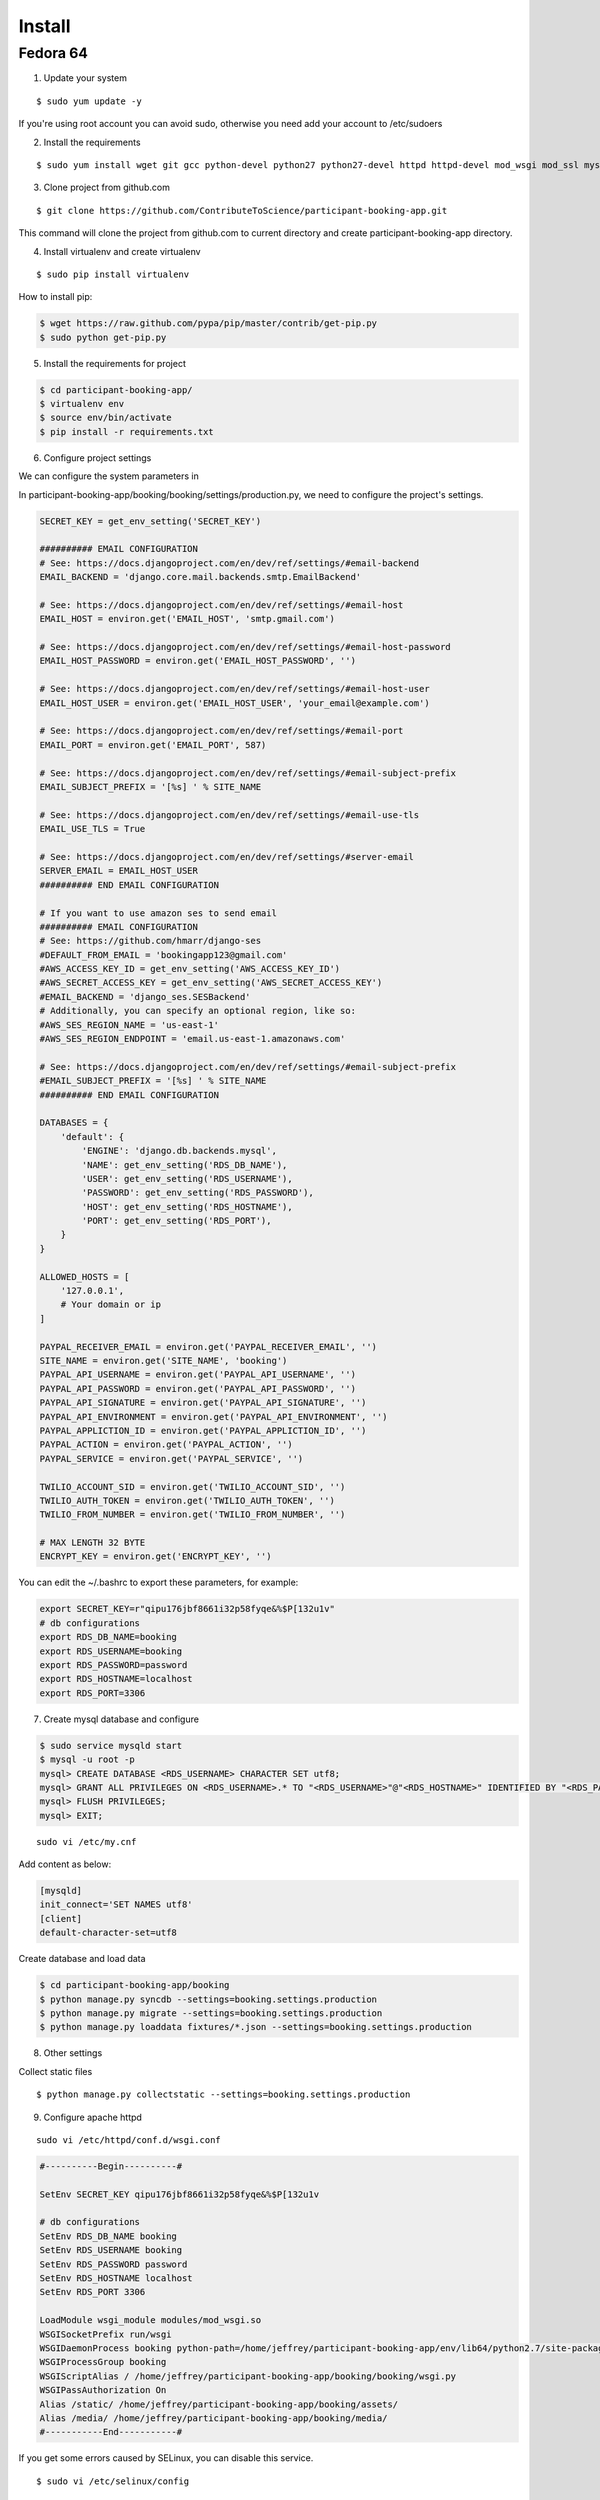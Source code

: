 Install
=========

Fedora 64
---------

1. Update your system

::

    $ sudo yum update -y

If you're using root account you can avoid sudo, otherwise you need add your account to /etc/sudoers

2. Install the requirements

::

    $ sudo yum install wget git gcc python-devel python27 python27-devel httpd httpd-devel mod_wsgi mod_ssl mysql mysql-server mysql-devel -y

3. Clone project from github.com

::

    $ git clone https://github.com/ContributeToScience/participant-booking-app.git

This command will clone the project from github.com to current directory and create participant-booking-app directory.

4. Install virtualenv and create virtualenv

::

    $ sudo pip install virtualenv

How to install pip:

.. code-block:: c::

    $ wget https://raw.github.com/pypa/pip/master/contrib/get-pip.py
    $ sudo python get-pip.py

5. Install the requirements for project

.. code-block:: c::

    $ cd participant-booking-app/
    $ virtualenv env
    $ source env/bin/activate
    $ pip install -r requirements.txt

6. Configure project settings

We can configure the system parameters in

In participant-booking-app/booking/booking/settings/production.py, we need to configure the project's settings.

.. code-block:: python::

    SECRET_KEY = get_env_setting('SECRET_KEY')

    ########## EMAIL CONFIGURATION
    # See: https://docs.djangoproject.com/en/dev/ref/settings/#email-backend
    EMAIL_BACKEND = 'django.core.mail.backends.smtp.EmailBackend'

    # See: https://docs.djangoproject.com/en/dev/ref/settings/#email-host
    EMAIL_HOST = environ.get('EMAIL_HOST', 'smtp.gmail.com')

    # See: https://docs.djangoproject.com/en/dev/ref/settings/#email-host-password
    EMAIL_HOST_PASSWORD = environ.get('EMAIL_HOST_PASSWORD', '')

    # See: https://docs.djangoproject.com/en/dev/ref/settings/#email-host-user
    EMAIL_HOST_USER = environ.get('EMAIL_HOST_USER', 'your_email@example.com')

    # See: https://docs.djangoproject.com/en/dev/ref/settings/#email-port
    EMAIL_PORT = environ.get('EMAIL_PORT', 587)

    # See: https://docs.djangoproject.com/en/dev/ref/settings/#email-subject-prefix
    EMAIL_SUBJECT_PREFIX = '[%s] ' % SITE_NAME

    # See: https://docs.djangoproject.com/en/dev/ref/settings/#email-use-tls
    EMAIL_USE_TLS = True

    # See: https://docs.djangoproject.com/en/dev/ref/settings/#server-email
    SERVER_EMAIL = EMAIL_HOST_USER
    ########## END EMAIL CONFIGURATION

    # If you want to use amazon ses to send email
    ########## EMAIL CONFIGURATION
    # See: https://github.com/hmarr/django-ses
    #DEFAULT_FROM_EMAIL = 'bookingapp123@gmail.com'
    #AWS_ACCESS_KEY_ID = get_env_setting('AWS_ACCESS_KEY_ID')
    #AWS_SECRET_ACCESS_KEY = get_env_setting('AWS_SECRET_ACCESS_KEY')
    #EMAIL_BACKEND = 'django_ses.SESBackend'
    # Additionally, you can specify an optional region, like so:
    #AWS_SES_REGION_NAME = 'us-east-1'
    #AWS_SES_REGION_ENDPOINT = 'email.us-east-1.amazonaws.com'

    # See: https://docs.djangoproject.com/en/dev/ref/settings/#email-subject-prefix
    #EMAIL_SUBJECT_PREFIX = '[%s] ' % SITE_NAME
    ########## END EMAIL CONFIGURATION

    DATABASES = {
        'default': {
            'ENGINE': 'django.db.backends.mysql',
            'NAME': get_env_setting('RDS_DB_NAME'),
            'USER': get_env_setting('RDS_USERNAME'),
            'PASSWORD': get_env_setting('RDS_PASSWORD'),
            'HOST': get_env_setting('RDS_HOSTNAME'),
            'PORT': get_env_setting('RDS_PORT'),
        }
    }

    ALLOWED_HOSTS = [
        '127.0.0.1',
        # Your domain or ip
    ]

    PAYPAL_RECEIVER_EMAIL = environ.get('PAYPAL_RECEIVER_EMAIL', '')
    SITE_NAME = environ.get('SITE_NAME', 'booking')
    PAYPAL_API_USERNAME = environ.get('PAYPAL_API_USERNAME', '')
    PAYPAL_API_PASSWORD = environ.get('PAYPAL_API_PASSWORD', '')
    PAYPAL_API_SIGNATURE = environ.get('PAYPAL_API_SIGNATURE', '')
    PAYPAL_API_ENVIRONMENT = environ.get('PAYPAL_API_ENVIRONMENT', '')
    PAYPAL_APPLICTION_ID = environ.get('PAYPAL_APPLICTION_ID', '')
    PAYPAL_ACTION = environ.get('PAYPAL_ACTION', '')
    PAYPAL_SERVICE = environ.get('PAYPAL_SERVICE', '')

    TWILIO_ACCOUNT_SID = environ.get('TWILIO_ACCOUNT_SID', '')
    TWILIO_AUTH_TOKEN = environ.get('TWILIO_AUTH_TOKEN', '')
    TWILIO_FROM_NUMBER = environ.get('TWILIO_FROM_NUMBER', '')

    # MAX LENGTH 32 BYTE
    ENCRYPT_KEY = environ.get('ENCRYPT_KEY', '')

You can edit the ~/.bashrc to export these parameters, for example:

.. code-block:: c::

    export SECRET_KEY=r"qipu176jbf8661i32p58fyqe&%$P[132u1v"
    # db configurations
    export RDS_DB_NAME=booking
    export RDS_USERNAME=booking
    export RDS_PASSWORD=password
    export RDS_HOSTNAME=localhost
    export RDS_PORT=3306

7. Create mysql database and configure

.. code-block:: mysql::

    $ sudo service mysqld start
    $ mysql -u root -p
    mysql> CREATE DATABASE <RDS_USERNAME> CHARACTER SET utf8;
    mysql> GRANT ALL PRIVILEGES ON <RDS_USERNAME>.* TO "<RDS_USERNAME>"@"<RDS_HOSTNAME>" IDENTIFIED BY "<RDS_PASSWORD>";
    mysql> FLUSH PRIVILEGES;
    mysql> EXIT;

::

    sudo vi /etc/my.cnf

Add content as below:

.. code-block:: mysql::

    [mysqld]
    init_connect='SET NAMES utf8'
    [client]
    default-character-set=utf8

Create database and load data

.. code-block:: c::

    $ cd participant-booking-app/booking
    $ python manage.py syncdb --settings=booking.settings.production
    $ python manage.py migrate --settings=booking.settings.production
    $ python manage.py loaddata fixtures/*.json --settings=booking.settings.production

8. Other settings

Collect static files

::

    $ python manage.py collectstatic --settings=booking.settings.production

9. Configure apache httpd

::

    sudo vi /etc/httpd/conf.d/wsgi.conf

.. code-block:: c::

    #----------Begin----------#

    SetEnv SECRET_KEY qipu176jbf8661i32p58fyqe&%$P[132u1v

    # db configurations
    SetEnv RDS_DB_NAME booking
    SetEnv RDS_USERNAME booking
    SetEnv RDS_PASSWORD password
    SetEnv RDS_HOSTNAME localhost
    SetEnv RDS_PORT 3306

    LoadModule wsgi_module modules/mod_wsgi.so
    WSGISocketPrefix run/wsgi
    WSGIDaemonProcess booking python-path=/home/jeffrey/participant-booking-app/env/lib64/python2.7/site-packages/
    WSGIProcessGroup booking
    WSGIScriptAlias / /home/jeffrey/participant-booking-app/booking/booking/wsgi.py
    WSGIPassAuthorization On
    Alias /static/ /home/jeffrey/participant-booking-app/booking/assets/
    Alias /media/ /home/jeffrey/participant-booking-app/booking/media/
    #-----------End-----------#

If you get some errors caused by SELinux, you can disable this service.

::

    $ sudo vi /etc/selinux/config

    SELINUX=disabled

